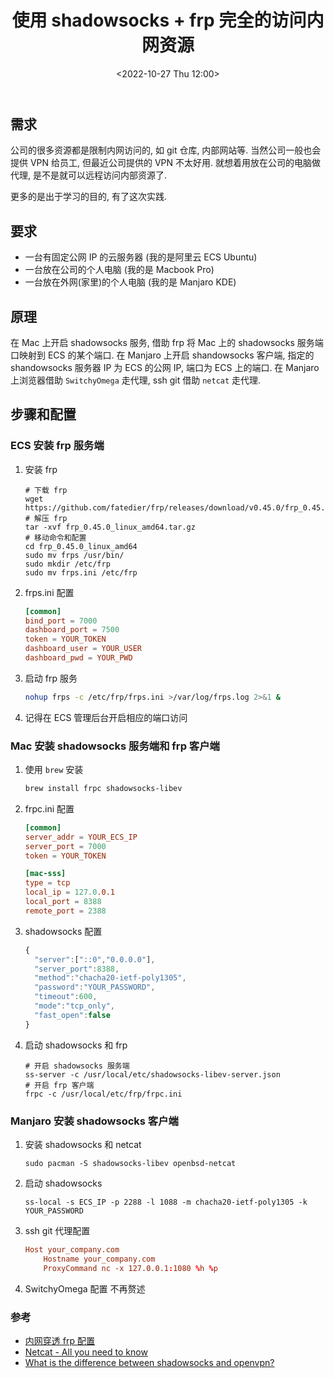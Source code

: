 #+TITLE: 使用 shadowsocks + frp 完全的访问内网资源
#+KEYWORDS: 珊瑚礁上的程序员, shadowsocks, frp
#+DATE: <2022-10-27 Thu 12:00>

** 需求

公司的很多资源都是限制内网访问的, 如 git 仓库, 内部网站等.
当然公司一般也会提供 VPN 给员工, 但最近公司提供的 VPN 不太好用.
就想着用放在公司的电脑做代理, 是不是就可以远程访问内部资源了.

更多的是出于学习的目的, 有了这次实践.

** 要求

- 一台有固定公网 IP 的云服务器 (我的是阿里云 ECS Ubuntu)
- 一台放在公司的个人电脑 (我的是 Macbook Pro)
- 一台放在外网(家里)的个人电脑 (我的是 Manjaro KDE)

** 原理

在 Mac 上开启 shadowsocks 服务, 借助 frp 将 Mac 上的 shadowsocks 服务端口映射到 ECS 的某个端口.
在 Manjaro 上开启 shandowsocks 客户端, 指定的 shandowsocks 服务器 IP 为 ECS 的公网 IP, 端口为 ECS 上的端口.
在 Manjaro 上浏览器借助 =SwitchyOmega= 走代理, ssh git 借助 =netcat= 走代理.

** 步骤和配置

*** ECS 安装 frp 服务端

1. 安装 frp
  #+begin_src shell
    # 下载 frp
    wget https://github.com/fatedier/frp/releases/download/v0.45.0/frp_0.45.0_linux_amd64.tar.gz
    # 解压 frp
    tar -xvf frp_0.45.0_linux_amd64.tar.gz
    # 移动命令和配置
    cd frp_0.45.0_linux_amd64
    sudo mv frps /usr/bin/
    sudo mkdir /etc/frp
    sudo mv frps.ini /etc/frp
  #+end_src

2. frps.ini 配置
  #+begin_src conf
    [common]
    bind_port = 7000
    dashboard_port = 7500
    token = YOUR_TOKEN
    dashboard_user = YOUR_USER
    dashboard_pwd = YOUR_PWD
  #+end_src

3. 启动 frp 服务
  #+begin_src sh
    nohup frps -c /etc/frp/frps.ini >/var/log/frps.log 2>&1 &
  #+end_src

4. 记得在 ECS 管理后台开启相应的端口访问

*** Mac 安装 shadowsocks 服务端和 frp 客户端

1. 使用 =brew= 安装
  #+begin_src sh
    brew install frpc shadowsocks-libev
  #+end_src

2. frpc.ini 配置
  #+begin_src conf
    [common]
    server_addr = YOUR_ECS_IP
    server_port = 7000
    token = YOUR_TOKEN
  
    [mac-sss]
    type = tcp
    local_ip = 127.0.0.1
    local_port = 8388
    remote_port = 2388
  #+end_src

3. shadowsocks 配置
  #+begin_src javascript
    {
      "server":["::0","0.0.0.0"],
      "server_port":8388,
      "method":"chacha20-ietf-poly1305",
      "password":"YOUR_PASSWORD",
      "timeout":600,
      "mode":"tcp_only",
      "fast_open":false
    }
  #+end_src

4. 启动 shadowsocks 和 frp
  #+begin_src shell
    # 开启 shadowsocks 服务端
    ss-server -c /usr/local/etc/shadowsocks-libev-server.json
    # 开启 frp 客户端
    frpc -c /usr/local/etc/frp/frpc.ini
  #+end_src

*** Manjaro 安装 shadowsocks 客户端

1. 安装 shadowsocks 和 netcat
   #+begin_src shell
     sudo pacman -S shadowsocks-libev openbsd-netcat
   #+end_src

2. 启动 shadowsocks
   #+begin_src shell
    ss-local -s ECS_IP -p 2288 -l 1088 -m chacha20-ietf-poly1305 -k YOUR_PASSWORD
   #+end_src

3. ssh git 代理配置
   #+begin_src conf
     Host your_company.com
         Hostname your_company.com
         ProxyCommand nc -x 127.0.0.1:1080 %h %p
   #+end_src

4. SwitchyOmega 配置
   不再赘述

*** 参考
- [[https://oneforalone.github.io/misc/frp.html][内网穿透 frp 配置]]
- [[https://blog.ikuamike.io/posts/2021/netcat/][Netcat - All you need to know]]
- [[https://superuser.com/questions/1233614/what-is-the-difference-between-shadowsocks-and-openvpn][What is the difference between shadowsocks and openvpn?]]

